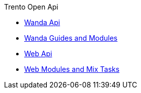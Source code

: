 .Trento Open Api
* https://www.trento-project.io/wanda/swaggerui/[Wanda Api]
* https://www.trento-project.io/wanda/readme.html[Wanda Guides and Modules]
* https://www.trento-project.io/web/swaggerui/[Web Api]
* https://www.trento-project.io/web/readme.html[Web Modules and Mix Tasks]

